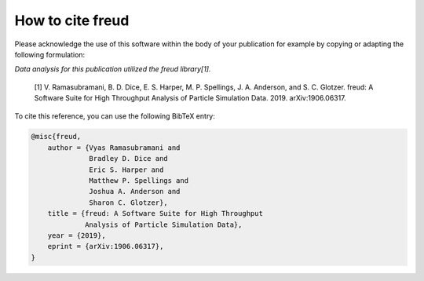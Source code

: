 =====================
How to cite **freud**
=====================

Please acknowledge the use of this software within the body of your publication for example by copying or adapting the following formulation:

*Data analysis for this publication utilized the freud library[1].*

  [1] V. Ramasubramani, B. D. Dice, E. S. Harper, M. P. Spellings, J. A. Anderson, and S. C. Glotzer. freud: A Software Suite for High Throughput Analysis of Particle Simulation Data. 2019. arXiv:1906.06317.

To cite this reference, you can use the following BibTeX entry:

.. code-block:: bibtex

    @misc{freud,
        author = {Vyas Ramasubramani and
                  Bradley D. Dice and
                  Eric S. Harper and
                  Matthew P. Spellings and
                  Joshua A. Anderson and
                  Sharon C. Glotzer},
        title = {freud: A Software Suite for High Throughput
                 Analysis of Particle Simulation Data},
        year = {2019},
        eprint = {arXiv:1906.06317},
    }
